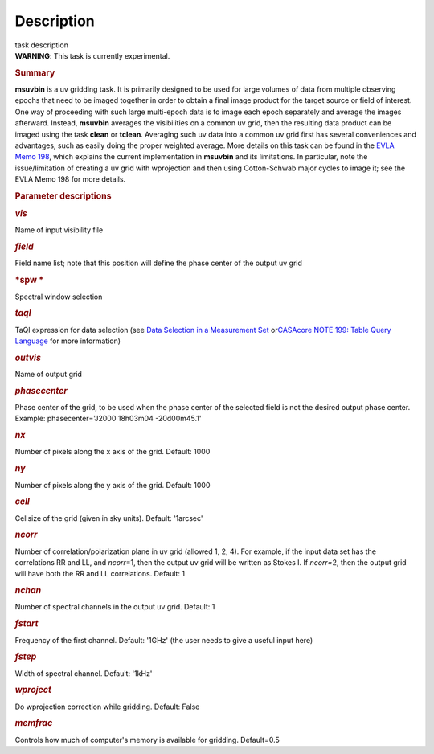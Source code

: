 .. container::
   :name: viewlet-above-content-title

Description
===========

.. container::
   :name: viewlet-below-content-title

.. container:: documentDescription description

   task description

.. container:: section
   :name: viewlet-above-content-body

.. container:: section
   :name: content-core

   .. container::
      :name: parent-fieldname-text

      .. container:: alert-box

         **WARNING**: This task is currently experimental.

      .. rubric:: Summary
         :name: summary

      **msuvbin** is a uv gridding task. It is primarily designed to be
      used for large volumes of data from multiple observing epochs that
      need to be imaged together in order to obtain a final image
      product for the target source or field of interest. One way of
      proceeding with such large multi-epoch data is to image each epoch
      separately and average the images afterward. Instead, **msuvbin**
      averages the visibilities on a common uv grid, then the resulting
      data product can be imaged using the task **clean** or **tclean**.
      Averaging such uv data into a common uv grid first has several
      conveniences and advantages, such as easily doing the proper
      weighted average. More details on this task can be found in the
      `EVLA Memo
      198 <https://library.nrao.edu/public/memos/evla/EVLAM_198.pdf>`__, which
      explains the current implementation in **msuvbin** and its
      limitations. In particular, note the issue/limitation of creating
      a uv grid with wprojection and then using Cotton-Schwab major
      cycles to image it; see the EVLA Memo 198 for more details.

       

      .. rubric:: Parameter descriptions
         :name: parameter-descriptions

      .. rubric:: *vis*
         :name: vis

      Name of input visibility file

      .. rubric:: *field*
         :name: field

      Field name list; note that this position will define the phase
      center of the output uv grid

      .. rubric:: *spw
         *
         :name: spw

      Spectral window selection

      .. rubric:: *taql*\ 
         :name: taql

      TaQl expression for data selection (see \ `Data Selection in a
      Measurement
      Set <https://casa.nrao.edu/casadocs-devel/stable/calibration-and-visibility-data/data-selection-in-a-measurementset>`__\  or\ `CASAcore NOTE
      199: Table Query
      Language <https://casacore.github.io/casacore-notes/199.html>`__\  for
      more information)

      .. rubric:: *outvis*
         :name: outvis

      Name of output grid

      .. rubric:: *phasecenter*
         :name: phasecenter
         :class: p1

      Phase center of the grid, to be used when the phase center of the
      selected field is not the desired output phase center.
      Example: phasecenter='J2000 18h03m04 -20d00m45.1'

      .. rubric:: *nx*
         :name: nx

      Number of pixels along the x axis of the grid. Default: 1000

      .. rubric:: *ny*
         :name: ny

      Number of pixels along the y axis of the grid. Default: 1000

      .. rubric:: *cell*
         :name: cell

      Cellsize of the grid (given in sky units). Default: '1arcsec'

      .. rubric:: *ncorr*
         :name: ncorr

      Number of correlation/polarization plane in uv grid (allowed 1, 2,
      4). For example, if the input data set has the correlations RR and
      LL, and *ncorr*\ =1, then the output uv grid will be written as
      Stokes I. If *ncorr=*\ 2, then the output grid will have both the
      RR and LL correlations. Default: 1

      .. rubric:: *nchan*
         :name: nchan

      Number of spectral channels in the output uv grid. Default: 1

      .. rubric:: *fstart*
         :name: fstart

      Frequency of the first channel. Default: '1GHz' (the user needs to
      give a useful input here)

      .. rubric:: *fstep*
         :name: fstep

      Width of spectral channel. Default: '1kHz'

      .. rubric:: *wproject*
         :name: wproject

      Do wprojection correction while gridding. Default: False

      .. rubric:: *memfrac*
         :name: memfrac

      Controls how much of computer's memory is available for gridding.
      Default=0.5

       

.. container:: section
   :name: viewlet-below-content-body
